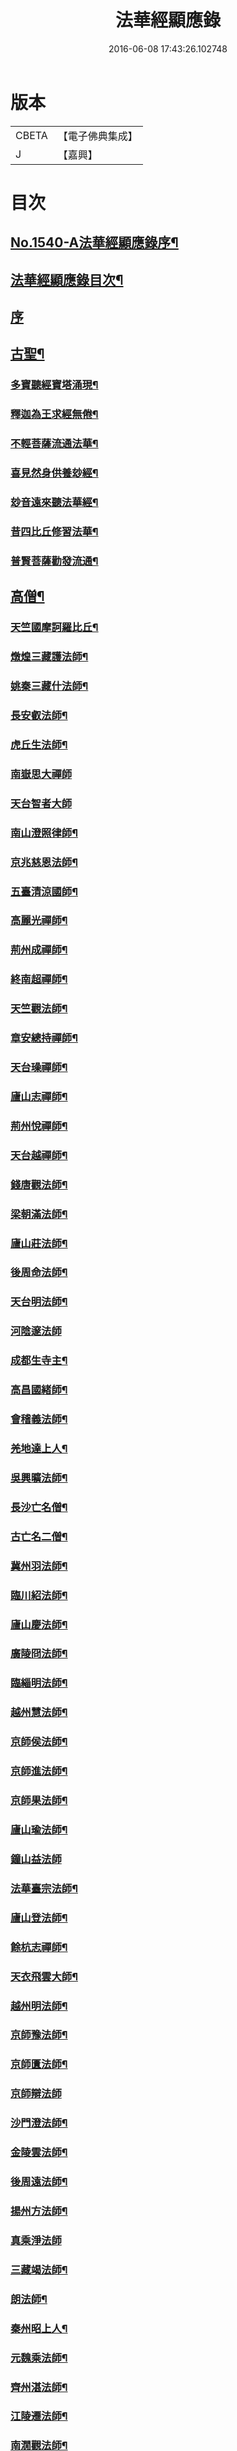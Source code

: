 #+TITLE: 法華經顯應錄 
#+DATE: 2016-06-08 17:43:26.102748

* 版本
 |     CBETA|【電子佛典集成】|
 |         J|【嘉興】    |

* 目次
** [[file:KR6r0071_001.txt::001-0021b1][No.1540-A法華經顯應錄序¶]]
** [[file:KR6r0071_001.txt::001-0021c4][法華經顯應錄目次¶]]
** [[file:KR6r0071_001.txt::001-0023c4][序]]
** [[file:KR6r0071_001.txt::001-0024a13][古聖¶]]
*** [[file:KR6r0071_001.txt::001-0024a14][多寶聽經寶塔涌現¶]]
*** [[file:KR6r0071_001.txt::001-0024a22][釋迦為王求經無倦¶]]
*** [[file:KR6r0071_001.txt::001-0024b10][不輕菩薩流通法華¶]]
*** [[file:KR6r0071_001.txt::001-0024c4][喜見然身供養玅經¶]]
*** [[file:KR6r0071_001.txt::001-0024c18][玅音遠來聽法華經¶]]
*** [[file:KR6r0071_001.txt::001-0025a3][昔四比丘修習法華¶]]
*** [[file:KR6r0071_001.txt::001-0025a23][普賢菩薩勸發流通¶]]
** [[file:KR6r0071_001.txt::001-0025b14][高僧¶]]
*** [[file:KR6r0071_001.txt::001-0025b15][天竺國摩訶羅比丘¶]]
*** [[file:KR6r0071_001.txt::001-0025c2][燉煌三藏護法師¶]]
*** [[file:KR6r0071_001.txt::001-0025c14][姚秦三藏什法師¶]]
*** [[file:KR6r0071_001.txt::001-0026a15][長安叡法師¶]]
*** [[file:KR6r0071_001.txt::001-0026b9][虎丘生法師¶]]
*** [[file:KR6r0071_001.txt::001-0026b24][南嶽思大禪師]]
*** [[file:KR6r0071_001.txt::001-0026c24][天台智者大師]]
*** [[file:KR6r0071_001.txt::001-0027b19][南山澄照律師¶]]
*** [[file:KR6r0071_001.txt::001-0027c10][京兆慈恩法師¶]]
*** [[file:KR6r0071_001.txt::001-0028a2][五臺清涼國師¶]]
*** [[file:KR6r0071_001.txt::001-0028a18][高麗光禪師¶]]
*** [[file:KR6r0071_001.txt::001-0028b9][荊州成禪師¶]]
*** [[file:KR6r0071_001.txt::001-0028b22][終南超禪師¶]]
*** [[file:KR6r0071_001.txt::001-0028c9][天竺觀法師¶]]
*** [[file:KR6r0071_001.txt::001-0029a11][章安總持禪師¶]]
*** [[file:KR6r0071_001.txt::001-0029b6][天台璪禪師¶]]
*** [[file:KR6r0071_001.txt::001-0029b24][廬山志禪師¶]]
*** [[file:KR6r0071_001.txt::001-0029c15][荊州悅禪師¶]]
*** [[file:KR6r0071_001.txt::001-0030a3][天台越禪師¶]]
*** [[file:KR6r0071_001.txt::001-0030a11][錢唐觀法師¶]]
*** [[file:KR6r0071_001.txt::001-0030a19][梁朝滿法師¶]]
*** [[file:KR6r0071_001.txt::001-0030b3][廬山莊法師¶]]
*** [[file:KR6r0071_001.txt::001-0030b7][後周命法師¶]]
*** [[file:KR6r0071_001.txt::001-0030b13][天台明法師¶]]
*** [[file:KR6r0071_001.txt::001-0030b24][河陰邃法師]]
*** [[file:KR6r0071_001.txt::001-0030c11][成都生寺主¶]]
*** [[file:KR6r0071_001.txt::001-0030c17][高昌國緒師¶]]
*** [[file:KR6r0071_001.txt::001-0030c23][會稽義法師¶]]
*** [[file:KR6r0071_001.txt::001-0031a6][羌地達上人¶]]
*** [[file:KR6r0071_001.txt::001-0031a13][吳興曠法師¶]]
*** [[file:KR6r0071_001.txt::001-0031a22][長沙亡名僧¶]]
*** [[file:KR6r0071_001.txt::001-0031b5][古亡名二僧¶]]
*** [[file:KR6r0071_001.txt::001-0031b10][冀州羽法師¶]]
*** [[file:KR6r0071_001.txt::001-0031b18][臨川紹法師¶]]
*** [[file:KR6r0071_001.txt::001-0031c5][廬山慶法師¶]]
*** [[file:KR6r0071_001.txt::001-0031c11][廣陵冏法師¶]]
*** [[file:KR6r0071_001.txt::001-0031c22][臨緇明法師¶]]
*** [[file:KR6r0071_001.txt::001-0032a6][越州慧法師¶]]
*** [[file:KR6r0071_001.txt::001-0032a13][京師侯法師¶]]
*** [[file:KR6r0071_001.txt::001-0032a19][京師進法師¶]]
*** [[file:KR6r0071_001.txt::001-0032b2][京師果法師¶]]
*** [[file:KR6r0071_001.txt::001-0032b9][廬山瑜法師¶]]
*** [[file:KR6r0071_001.txt::001-0032b24][鐘山益法師]]
*** [[file:KR6r0071_001.txt::001-0032c15][法華臺宗法師¶]]
*** [[file:KR6r0071_001.txt::001-0032c22][廬山登法師¶]]
*** [[file:KR6r0071_001.txt::001-0033a11][餘杭志禪師¶]]
*** [[file:KR6r0071_001.txt::001-0033a24][天衣飛雲大師¶]]
*** [[file:KR6r0071_001.txt::001-0033c4][越州明法師¶]]
*** [[file:KR6r0071_001.txt::001-0033c11][京師豫法師¶]]
*** [[file:KR6r0071_001.txt::001-0033c18][京師匱法師¶]]
*** [[file:KR6r0071_001.txt::001-0033c24][京師辯法師]]
*** [[file:KR6r0071_001.txt::001-0034a8][沙門澄法師¶]]
*** [[file:KR6r0071_001.txt::001-0034a20][金陵雲法師¶]]
*** [[file:KR6r0071_001.txt::001-0034b12][後周遠法師¶]]
*** [[file:KR6r0071_001.txt::001-0034c10][揚州方法師¶]]
*** [[file:KR6r0071_001.txt::001-0034c24][真乘淨法師]]
*** [[file:KR6r0071_001.txt::001-0035a15][三藏竭法師¶]]
*** [[file:KR6r0071_001.txt::001-0035a22][朗法師¶]]
*** [[file:KR6r0071_001.txt::001-0035b2][秦州昭上人¶]]
*** [[file:KR6r0071_001.txt::001-0035b15][元魏乘法師¶]]
*** [[file:KR6r0071_001.txt::001-0035b23][齊州湛法師¶]]
*** [[file:KR6r0071_001.txt::001-0035c7][江陵遷法師¶]]
*** [[file:KR6r0071_001.txt::001-0035c15][南㵎觀法師¶]]
*** [[file:KR6r0071_001.txt::001-0035c21][荊州忍禪師¶]]
*** [[file:KR6r0071_001.txt::001-0036a5][玉泉懍法師¶]]
*** [[file:KR6r0071_001.txt::001-0036a15][鄂州朗法華¶]]
*** [[file:KR6r0071_001.txt::001-0036b5][東嶽堅法師¶]]
*** [[file:KR6r0071_001.txt::001-0036b21][越州倫法師¶]]
*** [[file:KR6r0071_001.txt::001-0036c5][齊州超法師¶]]
*** [[file:KR6r0071_001.txt::001-0036c22][岐州慈禪師¶]]
*** [[file:KR6r0071_001.txt::001-0037a11][湘州崇法師¶]]
*** [[file:KR6r0071_001.txt::001-0037a15][揚岐州二僧¶]]
*** [[file:KR6r0071_001.txt::001-0037b2][眉州泰法師¶]]
*** [[file:KR6r0071_001.txt::001-0037b14][成都恭上人¶]]
*** [[file:KR6r0071_001.txt::001-0037b24][荊州隱禪師¶]]
*** [[file:KR6r0071_001.txt::001-0037c7][廬山充法師¶]]
*** [[file:KR6r0071_001.txt::001-0037c16][黃州秀上人¶]]
*** [[file:KR6r0071_001.txt::001-0037c22][齊州生法師¶]]
*** [[file:KR6r0071_001.txt::001-0038a6][蘇州亮法師¶]]
*** [[file:KR6r0071_001.txt::001-0038a12][伯濟顯禪師¶]]
*** [[file:KR6r0071_001.txt::001-0038a21][荊州喜法師¶]]
*** [[file:KR6r0071_001.txt::001-0038b9][終南通法師¶]]
*** [[file:KR6r0071_001.txt::001-0038b16][牛頭通法師¶]]
*** [[file:KR6r0071_001.txt::001-0038b22][蘇州旻法師¶]]
*** [[file:KR6r0071_001.txt::001-0038c8][驪山達法師¶]]
*** [[file:KR6r0071_001.txt::001-0038c15][雍州俗上人¶]]
*** [[file:KR6r0071_001.txt::001-0038c22][古高寂師¶]]
*** [[file:KR6r0071_001.txt::001-0039a7][悟真寺僧¶]]
*** [[file:KR6r0071_001.txt::001-0039a15][玄法寺僧¶]]
*** [[file:KR6r0071_001.txt::001-0039a21][雉山寺僧¶]]
*** [[file:KR6r0071_001.txt::001-0039b6][揚州聰法師¶]]
*** [[file:KR6r0071_001.txt::001-0039b17][棲霞嚮法師¶]]
*** [[file:KR6r0071_001.txt::001-0039b24][終南誠法師]]
*** [[file:KR6r0071_001.txt::001-0039c12][蘇州琰法師¶]]
*** [[file:KR6r0071_001.txt::001-0039c23][越州藏法師¶]]
*** [[file:KR6r0071_001.txt::001-0040a10][襄州拔法師¶]]
*** [[file:KR6r0071_001.txt::001-0040a19][汴州逈法師¶]]
*** [[file:KR6r0071_001.txt::001-0040b5][京師證法師¶]]
*** [[file:KR6r0071_001.txt::001-0040b17][長沙安法師¶]]
*** [[file:KR6r0071_001.txt::001-0040b24][江都向法師¶]]
*** [[file:KR6r0071_001.txt::001-0040c9][寶通法師¶]]
*** [[file:KR6r0071_001.txt::001-0040c19][蘇州儀禪師¶]]
*** [[file:KR6r0071_001.txt::001-0041a3][汴州照師¶]]
*** [[file:KR6r0071_001.txt::001-0041a9][荊州奘法師¶]]
*** [[file:KR6r0071_001.txt::001-0041a15][絳州轍禪師¶]]
*** [[file:KR6r0071_001.txt::001-0041a24][山陰義法師¶]]
*** [[file:KR6r0071_001.txt::001-0041b8][天台脩法師¶]]
*** [[file:KR6r0071_001.txt::001-0041b16][明州端法華¶]]
*** [[file:KR6r0071_001.txt::001-0041c8][京兆素法師¶]]
*** [[file:KR6r0071_001.txt::001-0041c14][嘉禾三白和尚¶]]
*** [[file:KR6r0071_001.txt::001-0041c22][溫州楚法師¶]]
*** [[file:KR6r0071_001.txt::001-0042a7][越州莒法師¶]]
*** [[file:KR6r0071_001.txt::001-0042a15][東京誨法師¶]]
*** [[file:KR6r0071_001.txt::001-0042b3][潭州青衣寺僧¶]]
*** [[file:KR6r0071_001.txt::001-0042b9][杭州孤山寺石壁經¶]]
*** [[file:KR6r0071_001.txt::001-0042b23][蘇州法華院石壁經¶]]
*** [[file:KR6r0071_001.txt::001-0042c15][天台國清寺蓮經¶]]
*** [[file:KR6r0071_002.txt::002-0043a11][洪州達禪師¶]]
*** [[file:KR6r0071_002.txt::002-0043b9][牛頭山融禪師¶]]
*** [[file:KR6r0071_002.txt::002-0043b23][明州太白禪師¶]]
*** [[file:KR6r0071_002.txt::002-0043c8][湖州蹟禪師¶]]
*** [[file:KR6r0071_002.txt::002-0043c24][湖州天下上座]]
*** [[file:KR6r0071_002.txt::002-0044b15][西京大圓禪師¶]]
*** [[file:KR6r0071_002.txt::002-0044c18][蘇州遵法師¶]]
*** [[file:KR6r0071_002.txt::002-0045a8][西河韻法師¶]]
*** [[file:KR6r0071_002.txt::002-0045a22][東京章法師¶]]
*** [[file:KR6r0071_002.txt::002-0045b7][并州倫僧錄¶]]
*** [[file:KR6r0071_002.txt::002-0045b14][五臺英法師¶]]
*** [[file:KR6r0071_002.txt::002-0045c3][京師隣供奉¶]]
*** [[file:KR6r0071_002.txt::002-0045c19][廬山超法師¶]]
*** [[file:KR6r0071_002.txt::002-0045c24][洛京真法師]]
*** [[file:KR6r0071_002.txt::002-0046a9][潭州亡名僧¶]]
*** [[file:KR6r0071_002.txt::002-0046a15][宣城山神僧¶]]
*** [[file:KR6r0071_002.txt::002-0046a24][成都府僧]]
*** [[file:KR6r0071_002.txt::002-0046b14][相州昂法師¶]]
*** [[file:KR6r0071_002.txt::002-0046b22][杭州智覺禪師¶]]
*** [[file:KR6r0071_002.txt::002-0046c17][泗州德法師¶]]
*** [[file:KR6r0071_002.txt::002-0046c24][杭州巖法師]]
*** [[file:KR6r0071_002.txt::002-0047a12][衡嶽雲上人¶]]
*** [[file:KR6r0071_002.txt::002-0047a24][蘄州光法師]]
*** [[file:KR6r0071_002.txt::002-0047b10][京師言法華¶]]
*** [[file:KR6r0071_002.txt::002-0047b22][姚江恩法華¶]]
*** [[file:KR6r0071_002.txt::002-0047c11][靈峰古禪師¶]]
*** [[file:KR6r0071_002.txt::002-0047c22][廬山可禪師¶]]
*** [[file:KR6r0071_002.txt::002-0048a9][杭州日觀大師¶]]
*** [[file:KR6r0071_002.txt::002-0048a20][湖州端師子¶]]
*** [[file:KR6r0071_002.txt::002-0048b13][明州瑩教主¶]]
*** [[file:KR6r0071_002.txt::002-0048b24][明州久法華]]
*** [[file:KR6r0071_002.txt::002-0048c11][蘇州梵法主¶]]
*** [[file:KR6r0071_002.txt::002-0049a2][湖州明悟法師¶]]
*** [[file:KR6r0071_002.txt::002-0049a14][溫州褒法師¶]]
*** [[file:KR6r0071_002.txt::002-0049b4][南屏清辯法師¶]]
*** [[file:KR6r0071_002.txt::002-0049b16][湖州頴法師¶]]
*** [[file:KR6r0071_002.txt::002-0049c3][杭州雅闍梨¶]]
*** [[file:KR6r0071_002.txt::002-0049c15][杭州渥法師¶]]
*** [[file:KR6r0071_002.txt::002-0050a5][餘姚異闍梨¶]]
*** [[file:KR6r0071_002.txt::002-0050a14][錢唐聰上人¶]]
*** [[file:KR6r0071_002.txt::002-0050b3][秀州照法師¶]]
*** [[file:KR6r0071_002.txt::002-0050b16][烏鎮湛法師¶]]
*** [[file:KR6r0071_002.txt::002-0050c7][明州明智法師¶]]
*** [[file:KR6r0071_002.txt::002-0050c19][明州無畏法師¶]]
*** [[file:KR6r0071_002.txt::002-0051a11][杭州照闍梨¶]]
*** [[file:KR6r0071_002.txt::002-0051a24][衡州南上人¶]]
*** [[file:KR6r0071_002.txt::002-0051b9][明州誴大師¶]]
*** [[file:KR6r0071_002.txt::002-0051c7][明州實禪師¶]]
*** [[file:KR6r0071_002.txt::002-0051c20][明州澄照法師¶]]
*** [[file:KR6r0071_002.txt::002-0052a15][明州月堂法師¶]]
*** [[file:KR6r0071_002.txt::002-0052b11][明州和法華¶]]
*** [[file:KR6r0071_002.txt::002-0052c13][明州佐法華¶]]
*** [[file:KR6r0071_002.txt::002-0052c21][明州岳林寺蓮經¶]]
*** [[file:KR6r0071_002.txt::002-0053a8][明州鑑宗師詩¶]]
*** [[file:KR6r0071_002.txt::002-0053a15][明州全法華¶]]
*** [[file:KR6r0071_002.txt::002-0053b9][明州親法華¶]]
*** [[file:KR6r0071_002.txt::002-0053b24][明州純法華]]
*** [[file:KR6r0071_002.txt::002-0053c16][明州戒講師¶]]
** [[file:KR6r0071_002.txt::002-0054a3][高尼¶]]
*** [[file:KR6r0071_002.txt::002-0054a4][洛陽馨法師¶]]
*** [[file:KR6r0071_002.txt::002-0054a12][司州賢法師¶]]
*** [[file:KR6r0071_002.txt::002-0054a19][江陵壽法師¶]]
*** [[file:KR6r0071_002.txt::002-0054b2][江陵玉法師¶]]
*** [[file:KR6r0071_002.txt::002-0054b9][山陰宣法師¶]]
*** [[file:KR6r0071_002.txt::002-0054b16][高郵華手尼¶]]
*** [[file:KR6r0071_002.txt::002-0054b22][河東尼信師¶]]
*** [[file:KR6r0071_002.txt::002-0054c9][東京法忍二師¶]]
*** [[file:KR6r0071_002.txt::002-0054c17][荊州姊妹二尼¶]]
*** [[file:KR6r0071_002.txt::002-0054c24][潤州潤法師]]
*** [[file:KR6r0071_002.txt::002-0055a6][京師尼通師¶]]
** [[file:KR6r0071_002.txt::002-0055a13][信男¶]]
*** [[file:KR6r0071_002.txt::002-0055a14][廬山劉遺民¶]]
*** [[file:KR6r0071_002.txt::002-0055b3][并州誦經靈舌¶]]
*** [[file:KR6r0071_002.txt::002-0055b14][長史張暢¶]]
*** [[file:KR6r0071_002.txt::002-0055b19][貞節處士庾詵¶]]
*** [[file:KR6r0071_002.txt::002-0055c4][魏州刺史崔彥武¶]]
*** [[file:KR6r0071_002.txt::002-0055c17][并州書生¶]]
*** [[file:KR6r0071_002.txt::002-0055c22][江陵岑文本¶]]
*** [[file:KR6r0071_002.txt::002-0056a6][臨沂王梵行¶]]
*** [[file:KR6r0071_002.txt::002-0056a13][臨沂王淹¶]]
*** [[file:KR6r0071_002.txt::002-0056a20][吳郡陸淳¶]]
*** [[file:KR6r0071_002.txt::002-0056b2][楊州嚴法華¶]]
*** [[file:KR6r0071_002.txt::002-0056c4][京師史呵誓¶]]
*** [[file:KR6r0071_002.txt::002-0056c11][馮翊李山龍¶]]
*** [[file:KR6r0071_002.txt::002-0056c24][隆州令狐元軌¶]]
*** [[file:KR6r0071_002.txt::002-0057a9][河東董雄¶]]
*** [[file:KR6r0071_002.txt::002-0057a17][隴城袁志通¶]]
*** [[file:KR6r0071_002.txt::002-0057b14][秦州慕容文䇿¶]]
*** [[file:KR6r0071_002.txt::002-0057b24][絳州癩人¶]]
*** [[file:KR6r0071_002.txt::002-0057c7][京師高文¶]]
*** [[file:KR6r0071_002.txt::002-0057c19][蕭鏗并婢素玉¶]]
*** [[file:KR6r0071_002.txt::002-0058a12][撫州優婆塞¶]]
*** [[file:KR6r0071_002.txt::002-0058a20][冀州張秉¶]]
*** [[file:KR6r0071_002.txt::002-0058b10][無為軍李遇¶]]
*** [[file:KR6r0071_002.txt::002-0058b22][台州左伸¶]]
*** [[file:KR6r0071_002.txt::002-0058c9][臨安府范儼¶]]
*** [[file:KR6r0071_002.txt::002-0058c21][嵩山晁待制¶]]
*** [[file:KR6r0071_002.txt::002-0059a8][明州陸郎中¶]]
*** [[file:KR6r0071_002.txt::002-0059b3][明州杜信¶]]
*** [[file:KR6r0071_002.txt::002-0059b13][明州吳振¶]]
*** [[file:KR6r0071_002.txt::002-0059b24][明州陳世禋¶]]
*** [[file:KR6r0071_002.txt::002-0059c15][慶元府汪敬¶]]
*** [[file:KR6r0071_002.txt::002-0059c24][明州王文富]]
** [[file:KR6r0071_002.txt::002-0060a7][信女¶]]
*** [[file:KR6r0071_002.txt::002-0060a8][陝右馬郎婦¶]]
*** [[file:KR6r0071_002.txt::002-0060b6][淮寧姑娉二人¶]]
*** [[file:KR6r0071_002.txt::002-0060b15][南宋王慧稱¶]]
*** [[file:KR6r0071_002.txt::002-0060b21][蘇刺史女使¶]]
*** [[file:KR6r0071_002.txt::002-0060c4][長安陳氏¶]]
*** [[file:KR6r0071_002.txt::002-0060c18][寧州費氏¶]]
*** [[file:KR6r0071_002.txt::002-0060c24][台州任徵君女子]]
*** [[file:KR6r0071_002.txt::002-0061a11][高安太守嫂¶]]
*** [[file:KR6r0071_002.txt::002-0061a17][頴州妓盧媚兒¶]]
*** [[file:KR6r0071_002.txt::002-0061b7][湖州妓楊韻¶]]
*** [[file:KR6r0071_002.txt::002-0061b14][臨安府郭道人¶]]
*** [[file:KR6r0071_002.txt::002-0061b21][明州沈氏¶]]
*** [[file:KR6r0071_002.txt::002-0061c8][明州趙氏使¶]]
*** [[file:KR6r0071_002.txt::002-0061c18][明州朱如一¶]]
** [[file:KR6r0071_002.txt::002-0062a7][No.1540-B刻法華經顯應錄序¶]]

* 卷
[[file:KR6r0071_001.txt][法華經顯應錄 1]]
[[file:KR6r0071_002.txt][法華經顯應錄 2]]


